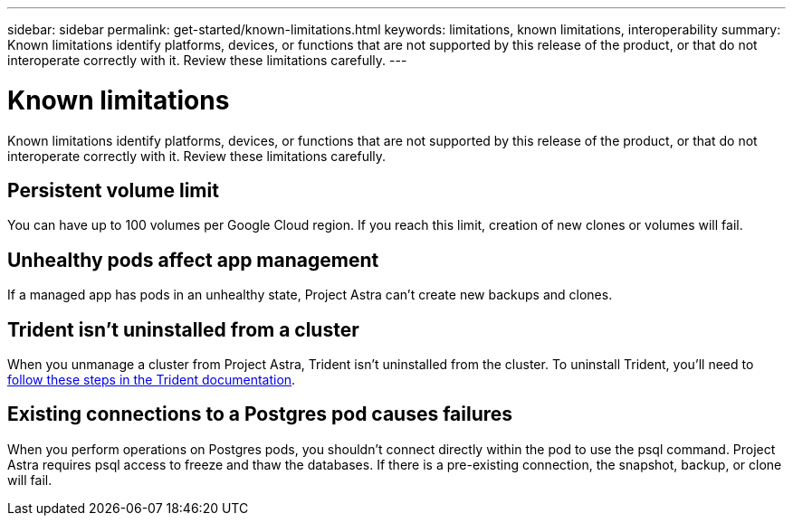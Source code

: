 ---
sidebar: sidebar
permalink: get-started/known-limitations.html
keywords: limitations, known limitations, interoperability
summary: Known limitations identify platforms, devices, or functions that are not supported by this release of the product, or that do not interoperate correctly with it. Review these limitations carefully.
---

= Known limitations
:hardbreaks:
:icons: font
:imagesdir: ../media/get-started/

Known limitations identify platforms, devices, or functions that are not supported by this release of the product, or that do not interoperate correctly with it. Review these limitations carefully.

== Persistent volume limit

You can have up to 100 volumes per Google Cloud region. If you reach this limit, creation of new clones or volumes will fail.

== Unhealthy pods affect app management

If a managed app has pods in an unhealthy state, Project Astra can't create new backups and clones.

== Trident isn't uninstalled from a cluster

When you unmanage a cluster from Project Astra, Trident isn't uninstalled from the cluster. To uninstall Trident, you'll need to https://netapp-trident.readthedocs.io/en/stable-v20.04/kubernetes/operations/tasks/managing.html#uninstalling-trident[follow these steps in the Trident documentation^].

== Existing connections to a Postgres pod causes failures

When you perform operations on Postgres pods, you shouldn't connect directly within the pod to use the psql command. Project Astra requires psql access to freeze and thaw the databases. If there is a pre-existing connection, the snapshot, backup, or clone will fail.
